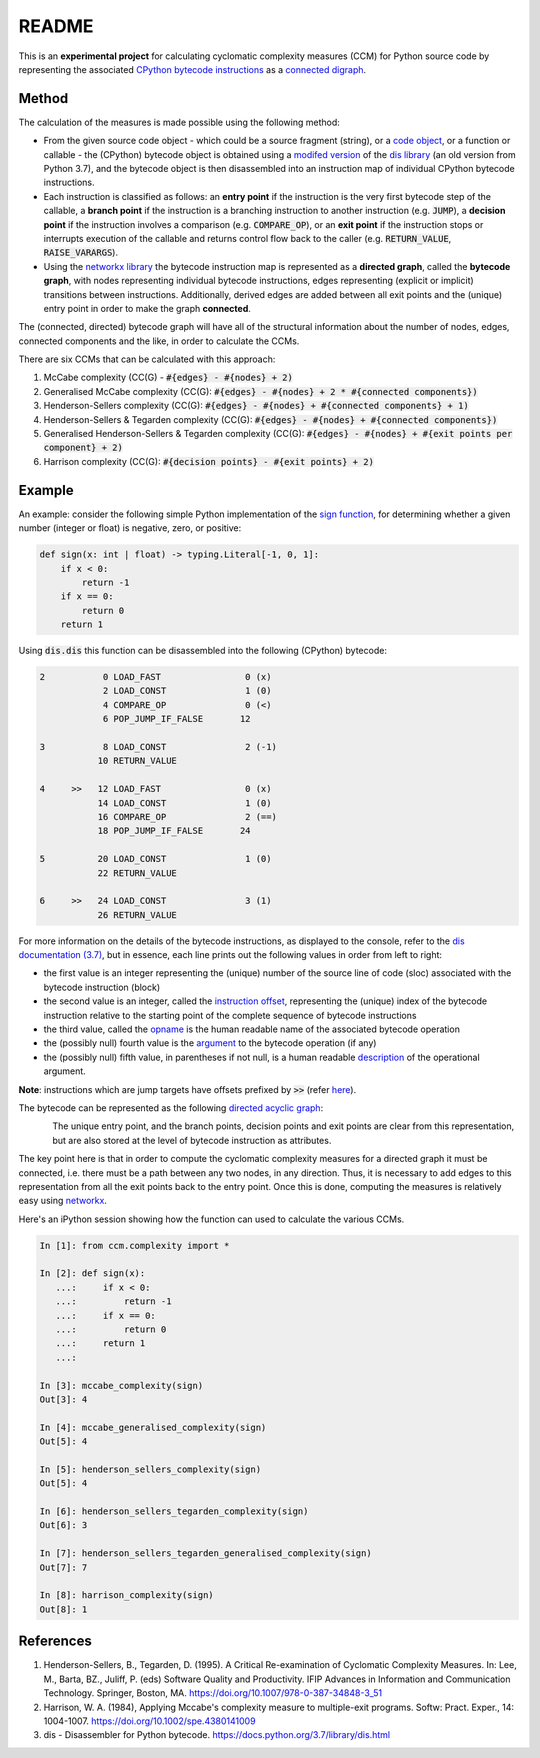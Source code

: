 README
======

This is an **experimental project** for calculating cyclomatic complexity measures (CCM) for Python source code by representing the associated `CPython bytecode instructions <https://docs.python.org/3/library/dis.html#python-bytecode-instructions>`_ as a `connected digraph <https://en.wikipedia.org/wiki/Connectivity_(graph_theory)>`_.

Method
------

The calculation of the measures is made possible using the following method:

* From the given source code object - which could be a source fragment (string), or a `code object <https://docs.python.org/3.7/c-api/code.html>`_, or a function or callable - the (CPython) bytecode object is obtained using a `modifed version <https://github.com/sr-murthy/ccm/blob/master/src/ccm/xdis.py>`_ of the `dis library <https://docs.python.org/3.7/library/dis.html>`_ (an old version from Python 3.7), and the bytecode object is then disassembled into an instruction map of individual CPython bytecode instructions.
* Each instruction is classified as follows: an **entry point** if the instruction is the very first bytecode step of the callable, a **branch point** if the instruction is a branching instruction to another instruction (e.g. :code:`JUMP`), a **decision point** if the instruction involves a comparison (e.g. :code:`COMPARE_OP`), or an **exit point** if the instruction stops or interrupts execution of the callable and returns control flow back to the caller (e.g. :code:`RETURN_VALUE`, :code:`RAISE_VARARGS`).
* Using the `networkx library <https://networkx.org/>`_ the bytecode instruction map is represented as a **directed graph**, called the **bytecode graph**, with nodes representing individual bytecode instructions, edges representing (explicit or implicit) transitions between instructions. Additionally, derived edges are added between all exit points and the (unique) entry point in order to make the graph **connected**.

The (connected, directed) bytecode graph will have all of the structural information about the number of nodes, edges, connected components and the like, in order to calculate the CCMs.

There are six CCMs that can be calculated with this approach:

1. McCabe complexity (CC(G) - :code:`#{edges} - #{nodes} + 2)`
2. Generalised McCabe complexity (CC(G): :code:`#{edges} - #{nodes} + 2 * #{connected components})`
3. Henderson-Sellers complexity (CC(G): :code:`#{edges} - #{nodes} + #{connected components} + 1)`
4. Henderson-Sellers & Tegarden complexity (CC(G): :code:`#{edges} - #{nodes} + #{connected components})`
5. Generalised Henderson-Sellers & Tegarden complexity (CC(G): :code:`#{edges} - #{nodes} + #{exit points per component} + 2)`
6. Harrison complexity (CC(G): :code:`#{decision points} - #{exit points} + 2)`

Example
-------

An example: consider the following simple Python implementation of the `sign function <https://en.wikipedia.org/wiki/Sign_function>`_, for determining whether a given number (integer or float) is negative, zero, or positive:

.. code-block:: python

   def sign(x: int | float) -> typing.Literal[-1, 0, 1]:
       if x < 0:
           return -1
       if x == 0:
           return 0
       return 1

Using :code:`dis.dis` this function can be disassembled into the following (CPython) bytecode:

.. code-block:: python

   2           0 LOAD_FAST                0 (x)
               2 LOAD_CONST               1 (0)
               4 COMPARE_OP               0 (<)
               6 POP_JUMP_IF_FALSE       12

   3           8 LOAD_CONST               2 (-1)
              10 RETURN_VALUE

   4     >>   12 LOAD_FAST                0 (x)
              14 LOAD_CONST               1 (0)
              16 COMPARE_OP               2 (==)
              18 POP_JUMP_IF_FALSE       24

   5          20 LOAD_CONST               1 (0)
              22 RETURN_VALUE

   6     >>   24 LOAD_CONST               3 (1)
              26 RETURN_VALUE

For more information on the details of the bytecode instructions, as displayed to the console, refer to the `dis documentation (3.7) <https://docs.python.org/3.7/library/dis.html>`_, but in essence, each line prints out the following values in order from left to right:

* the first value is an integer representing the (unique) number of the source line of code (sloc) associated with the bytecode instruction (block)
* the second value is an integer, called the `instruction offset <https://docs.python.org/3.7/library/dis.html#dis.Instruction.offset>`_, representing the (unique) index of the bytecode instruction relative to the starting point of the complete sequence of bytecode instructions
* the third value, called the `opname <https://docs.python.org/3.7/library/dis.html#dis.Instruction.opname>`_ is the human readable name of the associated bytecode operation
* the (possibly null) fourth value is the `argument <https://docs.python.org/3.7/library/dis.html#dis.Instruction.arg>`_ to the bytecode operation (if any)
* the (possibly null) fifth value, in parentheses if not null, is a human readable `description <https://docs.python.org/3.7/library/dis.html#dis.Instruction.argrepr>`_ of the operational argument.

**Note**: instructions which are jump targets have offsets prefixed by :code:`>>` (refer `here <https://github.com/python/cpython/blob/3.7/Lib/dis.py#L234>`_).

The bytecode can be represented as the following `directed acyclic graph <https://en.wikipedia.org/wiki/Directed_acyclic_graph>`_:

.. figure:: sign-func-bytecode-dag.png
   :align: left
   :alt: Python sign function as a directed acyclic graph (DAG)

The unique entry point, and the branch points, decision points and exit points are clear from this representation, but are also stored at the level of bytecode instruction as attributes.

The key point here is that in order to compute the cyclomatic complexity measures for a directed graph it must be connected, i.e. there must be a path between any two nodes, in any direction. Thus, it is necessary to add edges to this representation from all the exit points back to the entry point. Once this is done, computing the measures is relatively easy using `networkx <networkx.org>`_.

Here's an iPython session showing how the function can used to calculate the various CCMs.

.. code-block:: python

   In [1]: from ccm.complexity import *

   In [2]: def sign(x):
      ...:     if x < 0:
      ...:         return -1
      ...:     if x == 0:
      ...:         return 0
      ...:     return 1
      ...: 

   In [3]: mccabe_complexity(sign)
   Out[3]: 4

   In [4]: mccabe_generalised_complexity(sign)
   Out[5]: 4

   In [5]: henderson_sellers_complexity(sign)
   Out[5]: 4

   In [6]: henderson_sellers_tegarden_complexity(sign)
   Out[6]: 3

   In [7]: henderson_sellers_tegarden_generalised_complexity(sign)
   Out[7]: 7

   In [8]: harrison_complexity(sign)
   Out[8]: 1

References
----------
1. Henderson-Sellers, B., Tegarden, D. (1995). A Critical Re-examination of Cyclomatic Complexity Measures. In: Lee, M., Barta, BZ., Juliff, P. (eds) Software Quality and Productivity. IFIP Advances in Information and Communication Technology. Springer, Boston, MA. https://doi.org/10.1007/978-0-387-34848-3_51
2. Harrison, W. A. (1984), Applying Mccabe's complexity measure to multiple-exit programs. Softw: Pract. Exper., 14: 1004-1007. https://doi.org/10.1002/spe.4380141009
3. dis - Disassembler for Python bytecode. https://docs.python.org/3.7/library/dis.html

